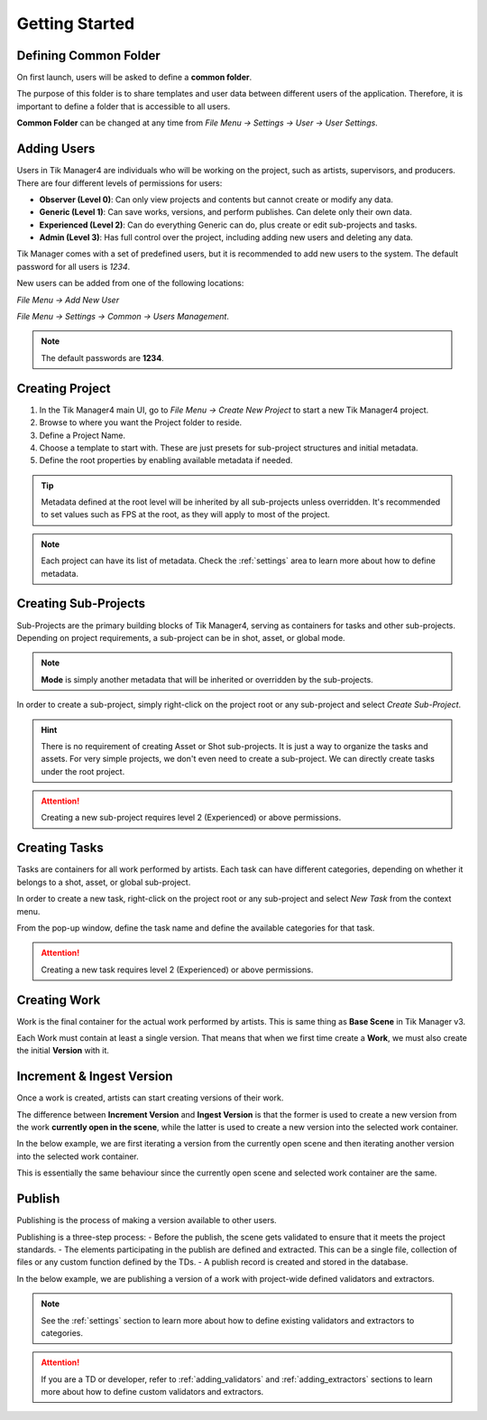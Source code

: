 Getting Started
===============

Defining Common Folder
-----------------------
On first launch, users will be asked to define a **common folder**.

The purpose of this folder is to share templates and user data between different users of the application.
Therefore, it is important to define a folder that is accessible to all users.

**Common Folder** can be changed at any time from `File Menu -> Settings -> User -> User Settings`.

.. _adding_users:

Adding Users
------------
Users in Tik Manager4 are individuals who will be working on the project, such as artists, supervisors, and producers.
There are four different levels of permissions for users:

- **Observer (Level 0)**: Can only view projects and contents but cannot create or modify any data.
- **Generic (Level 1)**: Can save works, versions, and perform publishes. Can delete only their own data.
- **Experienced (Level 2)**: Can do everything Generic can do, plus create or edit sub-projects and tasks.
- **Admin (Level 3)**: Has full control over the project, including adding new users and deleting any data.

Tik Manager comes with a set of predefined users, but it is recommended to add new users to the system.
The default password for all users is `1234`.

New users can be added from one of the following locations:

`File Menu -> Add New User`

`File Menu -> Settings -> Common -> Users Management`.

.. note:: 

    The default passwords are **1234**.

Creating Project
----------------
1. In the Tik Manager4 main UI, go to `File Menu -> Create New Project` to start a new Tik Manager4 project.
2. Browse to where you want the Project folder to reside.
3. Define a Project Name.
4. Choose a template to start with. These are just presets for sub-project structures and initial metadata.
5. Define the root properties by enabling available metadata if needed.

.. image:: images/create_project.gif

.. tip::

    Metadata defined at the root level will be inherited by all sub-projects unless overridden. It's recommended to set values such as FPS at the root, as they will apply to most of the project.

.. note::

    Each project can have its list of metadata. Check the :ref:`settings` area to learn more about how to define metadata.

Creating Sub-Projects
---------------------
Sub-Projects are the primary building blocks of Tik Manager4, serving as containers for tasks and other sub-projects.
Depending on project requirements, a sub-project can be in shot, asset, or global mode.

.. note::

    **Mode** is simply another metadata that will be inherited or overridden by the sub-projects.

In order to create a sub-project, simply right-click on the project root or any sub-project and select `Create Sub-Project`.

.. image:: images/create_sub_project.gif

.. hint::

    There is no requirement of creating Asset or Shot sub-projects. It is just a way to organize the tasks and assets.
    For very simple projects, we don't even need to create a sub-project. We can directly create tasks under the root project.

.. attention::

    Creating a new sub-project requires level 2 (Experienced) or above permissions.

Creating Tasks
--------------
Tasks are containers for all work performed by artists.
Each task can have different categories, depending on whether it belongs to a shot, asset, or global sub-project.

In order to create a new task, right-click on the project root or any sub-project and select `New Task` from the context menu.

From the pop-up window, define the task name and define the available categories for that task.

.. image:: images/create_task.gif

.. attention::

    Creating a new task requires level 2 (Experienced) or above permissions.

Creating Work
-------------
Work is the final container for the actual work performed by artists. 
This is same thing as **Base Scene** in Tik Manager v3.

Each Work must contain at least a single version. That means that when we first time create a **Work**,
we must also create the initial **Version** with it.

.. image:: images/create_work.gif

Increment & Ingest Version
--------------------------
Once a work is created, artists can start creating versions of their work.

The difference between **Increment Version** and **Ingest Version** is that the former is used to 
create a new version from the work **currently open in the scene**, while the latter is used to 
create a new version into the selected work container.

In the below example, we are first iterating a version from the currently open scene and then
iterating another version into the selected work container.

This is essentially the same behaviour since the currently open scene and selected work container are the same.

.. image:: images/ingest_and_increment.gif

Publish
-------
Publishing is the process of making a version available to other users.

Publishing is a three-step process:
- Before the publish, the scene gets validated to ensure that it meets the project standards.
- The elements participating in the publish are defined and extracted. This can be a single file, collection of files or any custom function defined by the TDs.
- A publish record is created and stored in the database.

In the below example, we are publishing a version of a work with project-wide defined validators and extractors.

.. image:: images/publish.gif

.. note:: 

    See the :ref:`settings` section to learn more about how to define existing validators and extractors to categories.

.. attention::
    If you are a TD or developer, refer to :ref:`adding_validators` and :ref:`adding_extractors` sections to learn more about how to define custom validators and extractors.
